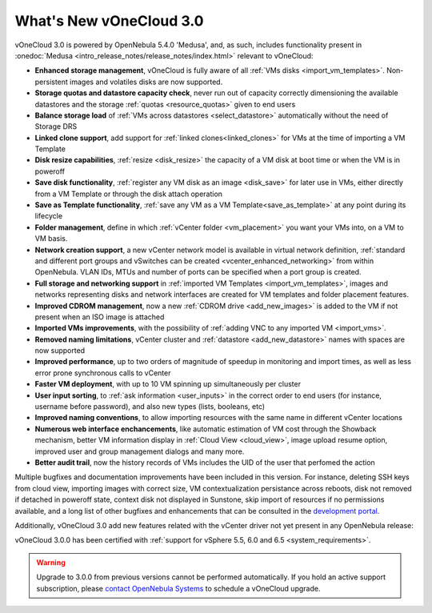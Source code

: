 .. _whats_new:

========================
What's New vOneCloud 3.0
========================

vOneCloud 3.0 is powered by OpenNebula 5.4.0 'Medusa', and, as such, includes functionality present in :onedoc:`Medusa <intro_release_notes/release_notes/index.html>` relevant to vOneCloud:

* **Enhanced storage management**, vOneCloud is fully aware of all :ref:`VMs disks <import_vm_templates>`. Non-persistent images and volatiles disks are now supported.
* **Storage quotas and datastore capacity check**, never run out of capacity correctly dimensioning the available datastores and the storage :ref:`quotas <resource_quotas>` given to end users
* **Balance storage load** of :ref:`VMs across datastores <select_datastore>` automatically without the need of Storage DRS
* **Linked clone support**, add support for :ref:`linked clones<linked_clones>` for VMs at the time of importing a VM Template
* **Disk resize capabilities**, :ref:`resize <disk_resize>` the capacity of a VM disk at boot time or when the VM is in poweroff
* **Save disk functionality**, :ref:`register any VM disk as an image <disk_save>` for later use in VMs, either directly from a VM Template or through the disk attach operation
* **Save as Template functionality**, :ref:`save any VM as a VM Template<save_as_template>` at any point during its lifecycle
* **Folder management**, define in which :ref:`vCenter folder <vm_placement>` you want your VMs into, on a VM to VM basis.
* **Network creation support**, a new vCenter network model is available in virtual network definition, :ref:`standard and different port groups and vSwitches can be created <vcenter_enhanced_networking>` from within OpenNebula. VLAN IDs, MTUs and number of ports can be specified when a port group is created.
* **Full storage and networking support** in :ref:`imported VM Templates <import_vm_templates>`, images and networks representing disks and network interfaces are created for VM templates and folder placement features.
* **Improved CDROM management**, now a new :ref:`CDROM drive <add_new_images>` is added to the VM if not present when an ISO image is attached
* **Imported VMs improvements**, with the possibility of :ref:`adding VNC to any imported VM <import_vms>`.
* **Removed naming limitations**, vCenter cluster and :ref:`datastore <add_new_datastore>` names with spaces are now supported
* **Improved performance**, up to two orders of magnitude of speedup in monitoring and import times, as well as less error prone synchronous calls to vCenter
* **Faster VM deployment**, with up to 10 VM spinning up simultaneously per cluster
* **User input sorting**, to :ref:`ask information <user_inputs>` in the correct order to end users (for instance, username before password), and also new types (lists, booleans, etc)
* **Improved naming conventions**, to allow importing resources with the same name in different vCenter locations
* **Numerous web interface enchancements**, like automatic estimation of VM cost through the Showback mechanism, better VM information display in :ref:`Cloud View <cloud_view>`, image upload resume option, improved user and group management dialogs and many more.
* **Better audit trail**, now the history records of VMs includes the UID of the user that perfomed the action

Multiple bugfixes and documentation improvements have been included in this version. For instance, deleting SSH keys from cloud view, importing images with correct size, VM contextualization persistance across reboots, disk not removed if detached in poweroff state, context disk not displayed in Sunstone, skip import of resources if no permissions available, and a long list of other bugfixes and enhancements that can be consulted in the `development portal <https://dev.opennebula.org/projects/opennebula/issues?utf8=%E2%9C%93&set_filter=1&f%5B%5D=fixed_version_id&op%5Bfixed_version_id%5D=%3D&v%5Bfixed_version_id%5D%5B%5D=86&f%5B%5D=&c%5B%5D=tracker&c%5B%5D=status&c%5B%5D=priority&c%5B%5D=subject&c%5B%5D=assigned_to&c%5B%5D=updated_on&group_by=>`__.

Additionally, vOneCloud 3.0 add new features related with the vCenter driver not yet present in any OpenNebula release:



vOneCloud 3.0.0 has been certified with :ref:`support for vSphere 5.5, 6.0 and 6.5 <system_requirements>`.

.. warning:: Upgrade to 3.0.0 from previous versions cannot be performed automatically. If you hold an active support subscription, please `contact OpenNebula Systems <mailto:support@opennebula.systems&subject="Upgrade to vOneCloud 3.0.0">`__ to schedule a vOneCloud upgrade.
